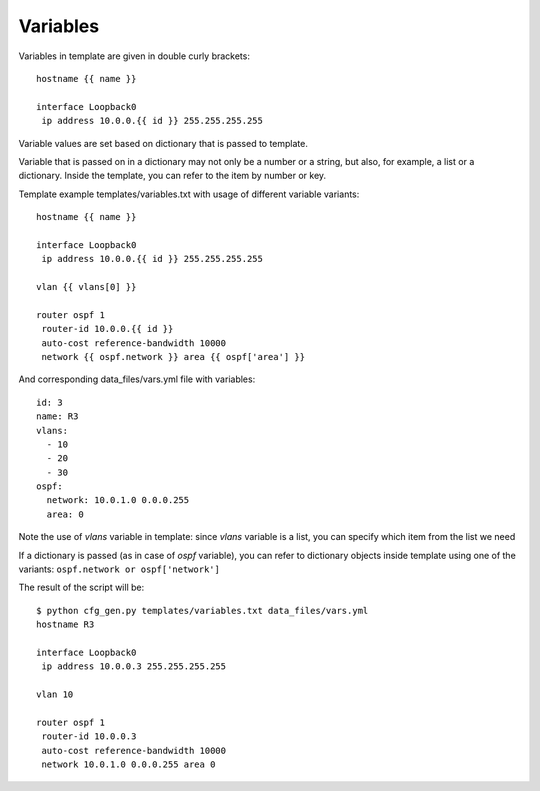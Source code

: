 Variables
----------

Variables in template are given in double curly brackets:

::

    hostname {{ name }}

    interface Loopback0
     ip address 10.0.0.{{ id }} 255.255.255.255

Variable values are set based on dictionary that is passed to template.

Variable that is passed on in a dictionary may not only be a number or a string, but also, for example, a list or a dictionary. Inside the template, you can refer to the item by number or key.

Template example templates/variables.txt with usage of different variable variants:

::

    hostname {{ name }}

    interface Loopback0
     ip address 10.0.0.{{ id }} 255.255.255.255

    vlan {{ vlans[0] }}

    router ospf 1
     router-id 10.0.0.{{ id }}
     auto-cost reference-bandwidth 10000
     network {{ ospf.network }} area {{ ospf['area'] }}

And corresponding data_files/vars.yml file with variables:

::

    id: 3
    name: R3
    vlans:
      - 10
      - 20
      - 30
    ospf:
      network: 10.0.1.0 0.0.0.255
      area: 0

Note the use of *vlans* variable in template: since *vlans* variable is a list, you can specify which item from the list we need

If a dictionary is passed (as in case of  *ospf* variable), you can refer to dictionary objects inside template using one of the variants:  ``ospf.network or ospf['network']``

The result of the script will be:

::

    $ python cfg_gen.py templates/variables.txt data_files/vars.yml
    hostname R3

    interface Loopback0
     ip address 10.0.0.3 255.255.255.255

    vlan 10

    router ospf 1
     router-id 10.0.0.3
     auto-cost reference-bandwidth 10000
     network 10.0.1.0 0.0.0.255 area 0

